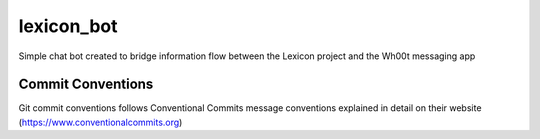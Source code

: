 =================
lexicon_bot
=================

Simple chat bot created to bridge information flow between the Lexicon project and the Wh00t messaging app

Commit Conventions
----------------------
Git commit conventions follows Conventional Commits message conventions explained in detail on their website
(https://www.conventionalcommits.org)


